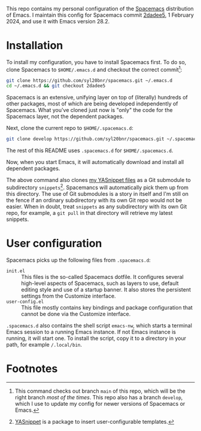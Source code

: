 This repo contains my personal configuration of the [[http://spacemacs.org/][Spacemacs]] distribution of
Emacs. I maintain this config for Spacemacs commit [[https://github.com/syl20bnr/spacemacs/commit/2dadee57110fc9db43756fcad08af9ac3ae7c9fa][2dadee5]], 1 February 2024, and
use it with Emacs version 28.2.

* Installation

To install my configuration, you have to install Spacemacs first. To do so,
clone Spacemacs to ~$HOME/.emacs.d~ and checkout the correct commit[fn:1]:
#+begin_src bash
git clone https://github.com/syl20bnr/spacemacs.git ~/.emacs.d
cd ~/.emacs.d && git checkout 2dadee5
#+end_src
Spacemacs is an extensive, unifying layer on top of (literally) hundreds of
other packages, most of which are being developed independently of Spacemacs.
What you've cloned just now is "only" the code for the Spacemacs layer, not the
dependent packages.

Next, clone the current repo to ~$HOME/.spacemacs.d~:
#+begin_src bash
git clone develop https://github.com/syl20bnr/spacemacs.git ~/.spacemacs.d
#+end_src
The rest of this README uses ~.spacemacs.d~ for ~$HOME/.spacemacs.d~.

Now, when you start Emacs, it will automatically download and install all
dependent packages.

The above command also clones [[https://github.com/swinkels/yasnippets][my YASnippet files]] as a Git submodule to
subdirectory ~snippets~[fn:2]. Spacemancs will automatically pick them up from
this directory. The use of Git submodules is a story in itself and I'm still on
the fence if an ordinary subdirectory with its own Git repo would not be easier.
When in doubt, treat ~snippets~ as any subdirectory with its own Git repo, for
example, a ~git pull~ in that directory will retrieve my latest snippets.

* User configuration

Spacemacs picks up the following files from ~.spacemacs.d~:

- ~init.el~ :: This files is the so-called Spacemacs dotfile. It configures
  several high-level aspects of Spacemacs, such as layers to use, default
  editing style and use of a startup banner. It also stores the persistent
  settings from the Customize interface.
- ~user-config.el~ :: This file mostly contains key bindings and package
  configuration that cannot be done via the Customize interface.

~.spacemacs.d~ also contains the shell script ~emacs-nw~, which starts a
terminal Emacs session to a running Emacs instance. If not Emacs instance is
running, it will start one. To install the script, copy it to a directory in
your path, for example ~/.local/bin~.

* Footnotes

[fn:1] This command checks out branch ~main~ of this repo, which will be the
  right branch /most of the times/. This repo also has a branch ~develop~, which
  I use to update my config for newer versions of Spacemacs or Emacs.

[fn:2] [[https://github.com/joaotavora/yasnippet][YASnippet]] is a package to insert user-configurable templates.
